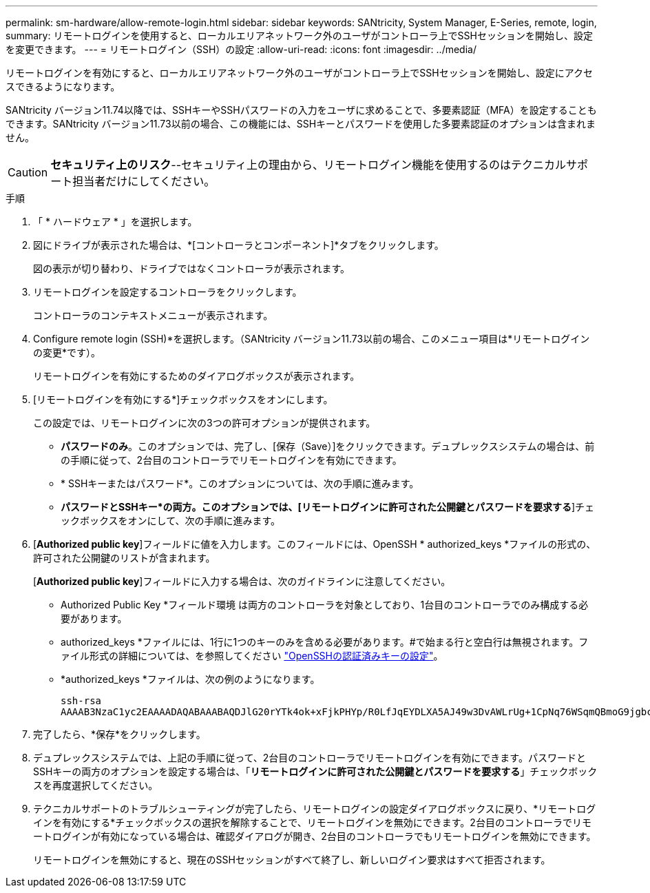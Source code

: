 ---
permalink: sm-hardware/allow-remote-login.html 
sidebar: sidebar 
keywords: SANtricity, System Manager, E-Series, remote, login, 
summary: リモートログインを使用すると、ローカルエリアネットワーク外のユーザがコントローラ上でSSHセッションを開始し、設定を変更できます。 
---
= リモートログイン（SSH）の設定
:allow-uri-read: 
:icons: font
:imagesdir: ../media/


[role="lead"]
リモートログインを有効にすると、ローカルエリアネットワーク外のユーザがコントローラ上でSSHセッションを開始し、設定にアクセスできるようになります。

SANtricity バージョン11.74以降では、SSHキーやSSHパスワードの入力をユーザに求めることで、多要素認証（MFA）を設定することもできます。SANtricity バージョン11.73以前の場合、この機能には、SSHキーとパスワードを使用した多要素認証のオプションは含まれません。

[CAUTION]
====
*セキュリティ上のリスク*--セキュリティ上の理由から、リモートログイン機能を使用するのはテクニカルサポート担当者だけにしてください。

====
.手順
. 「 * ハードウェア * 」を選択します。
. 図にドライブが表示された場合は、*[コントローラとコンポーネント]*タブをクリックします。
+
図の表示が切り替わり、ドライブではなくコントローラが表示されます。

. リモートログインを設定するコントローラをクリックします。
+
コントローラのコンテキストメニューが表示されます。

. Configure remote login (SSH)*を選択します。（SANtricity バージョン11.73以前の場合、このメニュー項目は*リモートログインの変更*です）。
+
リモートログインを有効にするためのダイアログボックスが表示されます。

. [リモートログインを有効にする*]チェックボックスをオンにします。
+
この設定では、リモートログインに次の3つの許可オプションが提供されます。

+
** *パスワードのみ*。このオプションでは、完了し、[保存（Save）]をクリックできます。デュプレックスシステムの場合は、前の手順に従って、2台目のコントローラでリモートログインを有効にできます。
** * SSHキーまたはパスワード*。このオプションについては、次の手順に進みます。
** *パスワードとSSHキー*の両方。このオプションでは、[リモートログインに許可された公開鍵とパスワードを要求する*]チェックボックスをオンにして、次の手順に進みます。


. [*Authorized public key*]フィールドに値を入力します。このフィールドには、OpenSSH * authorized_keys *ファイルの形式の、許可された公開鍵のリストが含まれます。
+
[*Authorized public key*]フィールドに入力する場合は、次のガイドラインに注意してください。

+
** Authorized Public Key *フィールド環境 は両方のコントローラを対象としており、1台目のコントローラでのみ構成する必要があります。
** authorized_keys *ファイルには、1行に1つのキーのみを含める必要があります。#で始まる行と空白行は無視されます。ファイル形式の詳細については、を参照してください link:https://www.ssh.com/academy/ssh/authorized-keys-openssh["OpenSSHの認証済みキーの設定"^]。
** *authorized_keys *ファイルは、次の例のようになります。
+
[listing]
----
ssh-rsa
AAAAB3NzaC1yc2EAAAADAQABAAABAQDJlG20rYTk4ok+xFjkPHYp/R0LfJqEYDLXA5AJ49w3DvAWLrUg+1CpNq76WSqmQBmoG9jgbcAB5ABGdswdeMQZHilJcu29iJ3OKKv6SlCulAj1tHymwtbdhPuipd2wIDAQAB
----


. 完了したら、*保存*をクリックします。
. デュプレックスシステムでは、上記の手順に従って、2台目のコントローラでリモートログインを有効にできます。パスワードとSSHキーの両方のオプションを設定する場合は、「*リモートログインに許可された公開鍵とパスワードを要求する*」チェックボックスを再度選択してください。
. テクニカルサポートのトラブルシューティングが完了したら、リモートログインの設定ダイアログボックスに戻り、*リモートログインを有効にする*チェックボックスの選択を解除することで、リモートログインを無効にできます。2台目のコントローラでリモートログインが有効になっている場合は、確認ダイアログが開き、2台目のコントローラでもリモートログインを無効にできます。
+
リモートログインを無効にすると、現在のSSHセッションがすべて終了し、新しいログイン要求はすべて拒否されます。


